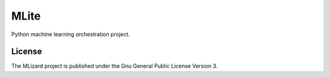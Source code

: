 =======
MLite
=======

Python machine learning orchestration project.

License
=======
The MLizard project is published under the Gnu General Public License Version 3.

